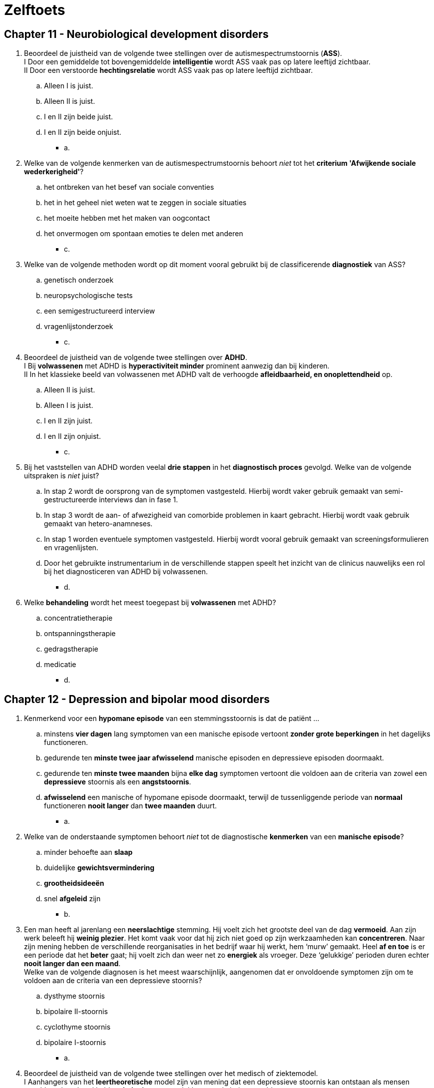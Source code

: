 = Zelftoets

== Chapter 11 -  Neurobiological development disorders

. Beoordeel de juistheid van de volgende twee stellingen over de autismespectrumstoornis (*ASS*).  +
I Door een gemiddelde tot bovengemiddelde *intelligentie* wordt ASS vaak pas op latere leeftijd zichtbaar. +
II Door een verstoorde *hechtingsrelatie* wordt ASS vaak pas op latere leeftijd zichtbaar.
.. Alleen I is juist.
.. Alleen II is juist.
.. I en II zijn beide juist.
.. I en II zijn beide onjuist.
** [hiddenAnswer]#a.#

. Welke van de volgende kenmerken van de autismespectrumstoornis behoort _niet_ tot het *criterium 'Afwijkende sociale wederkerigheid'*?
.. het ontbreken van het besef van sociale conventies
.. het in het geheel niet weten wat te zeggen in sociale situaties
.. het moeite hebben met het maken van oogcontact
.. het onvermogen om spontaan emoties te delen met anderen
** [hiddenAnswer]#c.#

. Welke van de volgende methoden wordt op dit moment vooral gebruikt bij de classificerende *diagnostiek* van ASS?
.. genetisch onderzoek
.. neuropsychologische tests
.. een semigestructureerd interview
.. vragenlijstonderzoek
** [hiddenAnswer]#c.#

. Beoordeel de juistheid van de volgende twee stellingen over *ADHD*. +
I Bij *volwassenen* met ADHD is *hyperactiviteit minder* prominent aanwezig dan bij kinderen. +
II In het klassieke beeld van volwassenen met ADHD valt de verhoogde *afleidbaarheid, en onoplettendheid* op.
.. Alleen II is juist.
.. Alleen I is juist.
.. I en II zijn juist.
.. I en II zijn onjuist.
** [hiddenAnswer]#c.#

. Bij het vaststellen van ADHD worden veelal *drie stappen* in het *diagnostisch proces* gevolgd. Welke van de volgende uitspraken is _niet_ juist?
.. In stap 2 wordt de oorsprong van de symptomen vastgesteld. Hierbij wordt vaker gebruik gemaakt van semi-gestructureerde interviews dan in fase 1.
.. In stap 3 wordt de aan- of afwezigheid van comorbide problemen in kaart gebracht. Hierbij wordt vaak gebruik gemaakt van hetero-anamneses.
.. In stap 1 worden eventuele symptomen vastgesteld. Hierbij wordt vooral gebruik gemaakt van screeningsformulieren en vragenlijsten.
.. Door het gebruikte instrumentarium in de verschillende stappen speelt het inzicht van de clinicus nauwelijks een rol bij het diagnosticeren van ADHD bij volwassenen.
** [hiddenAnswer]#d.#

. Welke *behandeling* wordt het meest toegepast bij *volwassenen* met ADHD?
.. concentratietherapie
.. ontspanningstherapie
.. gedragstherapie
.. medicatie
** [hiddenAnswer]#d.#

== Chapter 12 -  Depression and bipolar mood disorders

. Kenmerkend voor een *hypomane episode* van een stemmingsstoornis is dat de patiënt ...
.. minstens *vier dagen* lang symptomen van een manische episode vertoont *zonder grote beperkingen* in het dagelijks functioneren.
.. gedurende ten *minste twee jaar afwisselend* manische episoden en depressieve episoden doormaakt.
.. gedurende ten *minste twee maanden* bijna *elke dag* symptomen vertoont die voldoen aan de criteria van zowel een *depressieve* stoornis als een *angststoornis*.
.. *afwisselend* een manische of hypomane episode doormaakt, terwijl de tussenliggende periode van *normaal* functioneren *nooit langer* dan *twee maanden* duurt.
** [hiddenAnswer]#a.#

. Welke van de onderstaande symptomen behoort _niet_ tot de diagnostische *kenmerken* van een *manische episode*?
.. minder behoefte aan *slaap*
.. duidelijke *gewichtsvermindering*
.. *grootheidsideeën*
.. snel *afgeleid* zijn
** [hiddenAnswer]#b.#

. Een man heeft al jarenlang een *neerslachtige* stemming. Hij voelt zich het grootste deel van de dag *vermoeid*. Aan zijn werk beleeft hij *weinig plezier*. Het komt vaak voor dat hij zich niet goed op zijn werkzaamheden kan *concentreren*. Naar zijn mening hebben de verschillende reorganisaties in het bedrijf waar hij werkt, hem ‘murw’ gemaakt. Heel *af en toe* is er een periode dat het *beter* gaat; hij voelt zich dan weer net zo *energiek* als vroeger. Deze ‘gelukkige’ perioden duren echter *nooit langer dan een maand*. +
Welke van de volgende diagnosen is het meest waarschijnlijk, aangenomen dat er onvoldoende symptomen zijn om te voldoen aan de criteria van een depressieve stoornis?
.. dysthyme stoornis
.. bipolaire II-stoornis
.. cyclothyme stoornis
.. bipolaire I-stoornis
** [hiddenAnswer]#a.#

. Beoordeel de juistheid van de volgende twee stellingen over het medisch of ziektemodel. +
I Aanhangers van het *leertheoretische* model zijn van mening dat een depressieve stoornis kan ontstaan als mensen onvoldoende geleerd hebben *beloningen* te ontlokken aan de buitenwereld. +
II Volgens de *biologische* benadering is er bij een depressieve stoornis sprake van *genetische* factoren en van een ontregeling in de *hypothalamus-hypofyse-bijnier*.
.. Alleen I is juist.
.. Alleen II is juist.
.. I en II zijn onjuist.
.. I en II zijn juist.
** [hiddenAnswer]#d.#

. Een *depressieve* vrouw beschouwt *zichzelf* als een *verliezer*. Ze vindt ook dat de *wereld niet rechtvaardig* is, dat *anderen niet te vertrouwen* zijn en dat het leven te zware eisen stelt. De vrouw denkt dat ze de situatie waarin zij zich bevindt, niet kan verbeteren. Dit voor depressieven kenmerkende denken wordt in de theorie van *Beck aangeduid* als ...
.. de cognitieve triade.
.. aangeleerde hulpeloosheid.
.. instabiele attributies.
.. de depressieve positie.
** [hiddenAnswer]#.#

. Hulpverleners die zich baseren op de theorie van *Lewinsohn of het zelfcontrolemodel van Rehm*, zullen bij de behandeling van depressieve stoornissen ...
.. zoeken naar *schemata* die ten grondslag liggen aan het *negatieve zelfbeeld* van de patiënt.
.. de patiënt leren de *(zelf)bekrachtiging* te verhogen.
.. kiezen voor een combinatie van *psychofarmaca en cognitieve gedragstherapie*.
.. een steungevende *psychoanalytische* behandeling toepassen, gericht op specifieke probleemgebieden.
** [hiddenAnswer]#b.#

== Chapter 13 -  Anxiety disorders

. Mevrouw Venema heeft een probleem waar ze erg onder lijdt: haar vriend woont namelijk op de zevende etage van een appartementencomplex en ze durft hem daar niet te bezoeken. Met de lift naar *boven gaan* is voor haar niet zo’n probleem, maar zodra ze uitstapt en de stad beneden haar ziet liggen, slaat de paniek toe. Ze is bang dat ze *naar beneden zal springen* en de val niet zal overleven. Haar vriend heeft inmiddels geaccepteerd dat ze niet samen naar een bergachtig landschap op vakantie gaan en dat zijn vriendin de Eiffeltoren niet wil beklimmen. Hij vindt het echter ‘absurd’ dat hij altijd naar haar huis moet komen en dat ze elkaar nooit eens in zijn appartement kunnen ontmoeten. Onder welk subtype valt de *specifieke fobie* van mevrouw Venema?
.. overig
.. bloed-injectie-verwonding
.. situationeel
.. natuurverschijnselen
** [hiddenAnswer]#d.#

. Welke van de onderstaande symptomen behoort *niet* tot de criteria voor een *paniekstoornis* in de DSM5?
.. misselijkheid (=nausea) of buikklachten
.. een gevoel van onwerkelijkheid (derealisatie)
.. angst om de zelfbeheersing te verliezen
.. een buitensporige bezorgdheid over uiteenlopende zaken in het dagelijks leven
** [hiddenAnswer]#d.#

. Beoordeel de juistheid van de volgende twee stellingen over de *specifieke fobie*. +
I De *lijdensdruk* van mensen met een specifieke fobie is dikwijls *geringer* dan de lijdensdruk van mensen met een andere psychische stoornis. +
II In tegenstelling tot de paniekstoornis *verdwijnen* specifieke fobieën van volwassenen meestal na enige tijd.
.. Alleen II is juist.
.. Alleen I is juist.
.. I en II zijn juist.
.. I en II zijn onjuist.
** [hiddenAnswer]#b.#

. Welke angststoornis komt het meeste voor?
.. gegeneraliseerde-angststoornis
.. specifieke fobie
.. paniekstoornis
.. sociale fobie
** [hiddenAnswer]#d.#

. Welke hersengebieden worden ook wel als het *angstnetwerk* aangeduid?
.. de prefrontale cortex, de hypofyse en de temporal lobe
.. de hypothalamus, de anterior cingulate cortex en de hypofyse
.. de insula, de amygdala en de anterior cingulate cortex
.. de amygdala, de hypothalamus en de insula
** [hiddenAnswer]#c.#

. Beoordeel de juistheid van de volgende twee stellingen over *individuele casus-conceptualisatie*. +
I bij *sequentiële associaties* in de cognities van de patiënt worden interventies gebruikt die gericht zijn op het *verifiëren* van angstige verwachtingen. +
II bij *referentiële associaties* in de cognities van de patiënt is een *exposurebehandeling* geïndiceerd.
.. I en II zijn juist.
.. Alleen II is juist.
.. Alleen I is juist.
.. I en II zijn onjuist.
** [hiddenAnswer]#d.#

. Welke van de onderstaande beweringen over *stagering en profilering* is juist?
.. In de klinische praktijk wordt de weging van verzamelde klinische *gegevens optimaal gebruikt* voor stagering en profilering.
.. Profilering verwijst naar het *indelen* van de ernst van de angststoornissen in verschillende *fasen*.
.. Het proces van stagering en profilering is *nieuw* in de klinische praktijk.
.. Profilering wordt gebruikt om, binnen de door stagering onderscheiden fasen, aan te duiden of specifieke *kenmerken* van patiënten samenhangen met verschillende *prognoses* en/of behandelmethoden.
** [hiddenAnswer]#d.#

== Chapter 14 -  Substance abuse

. Welke van de volgende middelen heeft een *remmende werking* op het centrale zenuwstelsel en een bewustzijnsverlagend effect?
.. nicotine
.. wekamine
.. heroïne
.. LSD (lyserginezuurdiëthylamide)
** [hiddenAnswer]#c. (wekamine: zoals amphetamine, coffeein)#

. Met *negatieve tolerantie* bij middelengebruik wordt bedoeld dat
.. bij herhaald gebruik van een middel een hogere dosis van dat middel nodig is om het gewenste effect te bereiken.
.. bij herhaald gebruik van een middel een lagere dosis van dat middel nodig is om het gewenste effect te bereiken.
.. stoppen met het gebruik van een bepaald middel onthoudingsverschijnselen veroorzaakt.
.. stoppen met het gebruik van een bepaald middel niet tot onthoudingsverschijnselen leidt.
** [hiddenAnswer]#b.#

. Welke van de volgende verschijnselen zijn kenmerkende *symptomen* voor intoxicatie door *amfetamine*?
.. veranderde waarneming en oordeelvermogen, toename van eetlust, rode ogen en een droge mond
.. veel energie, opgewektheid, helder kunnen denken en veel lichamelijke en geestelijke prestaties
.. vertraagde ademhaling en hartslag,verminderde pijn, verlaagde temperatuur en een remmende werking op het centrale zenuwstelsel
.. stoornis in het denkvermogen, hallucinaties bij hoge doseringen, vermindering van seksuele interesse een daling van de lichaamstemperatuur
** [hiddenAnswer]#b.#

. Wat is volgens een cognitieve herformulering van de *spanningsreductiehypothese* (o.a. Marlatt, 1987) de beste voorspeller van het *drinkgedrag* dat mensen vertonen?
.. de stemming van mensen, voorafgaand aan het drinken
.. de persoonlijke normen en waarden over gebruik en misbruik van alcohol
.. de verwachtingen van mensen over de effecten van het drinken
.. het al dan niet optreden van spanningsvolle gebeurtenissen, voorafgaand aan het drinken
** [hiddenAnswer]#c.#

. Een van de klassieke-conditioneringsmodellen voor het ontstaan van middelgebonden stoornissen is het *compensatoire model* (Siegel, 1983, 1984). Wanneer is – geredeneerd vanuit dit compensatoire model – het risico dat *heroïnejunks* aan een *overdosis* overlijden, het grootst?
.. in een koude, onaangename omgeving, waarin het gevaar bestaat dat zij worden betrapt
.. in situaties waarin zij zichzelf nooit eerder heroïne hebben toegediend
.. als de heroïne door een ander wordt ingespoten
.. als de heroïne wordt toegediend met een reeds eerder gebruikte spuit
** [hiddenAnswer]#b.#

. Welke van de volgende beweringen over de behandeling van mensen met een stoornis in het *middelengebruik* is *niet juist*?
.. Bij ernstige onttrekkingsverschijnselen wordt een intramurale opname voorafgaand door detoxificatie aangeraden.
.. Bewezen effectieve vormen van psychologische behandeling voor middelgebonden stoornissen zijn motiverende gespreksvoering en cognitieve gedragstherapie.
.. De meeste behandelingen zijn weinig succesvol: bij het merendeel van de behandelden is er sprake van een terugval binnen het jaar.
.. Uit onderzoek blijkt dat online hulpverleningsprogramma's effectieve interventiews zijn voor de reductie van de alcoholconsumptie.
** [hiddenAnswer]#c.#

== Chapter 15 -  Somatosymptomic disorders

. Welke van de volgende beweringen over de *conversiestoornis* is *niet* juist?
.. Veel patiënten met een conversiestoornis veroorzaken met opzet hun *lichamelijke* symptomen.
.. Het is bekend dat *vroegtijdige* onderkenning en behandeling van de conversiestoornis tot betere behandelresultaten leidt.
.. Er wordt verondersteld dat conflicten of andere *stress* veroorzakende factoren samenhangen met het begin en het verergeren van de symptomen.
.. Uit klinisch onderzoek moet blijken dat het symptoom *incompatibel* is met een bekende *neurologische* of andere somatische aandoening.
** [hiddenAnswer]#a.#

. Renée, 17 jaar, heeft de laatste tijd vaak *pijn* aan haar *neus* en is daarvoor naar de *huisarts* geweest. Ze meende een knobbel te voelen en dacht dat er *misschien poliepen* of andere ‘enge gezwellen’ in haar neus zaten. De huisarts zei dat er niets met haar reukorgaan aan de hand was en Renée voelde zich gerustgesteld. Toch blijft Renée zich zorgen maken: ze denkt toch echt een knobbel te voelen en vindt dat haar neus *gigantisch scheef* staat. Ze is *erg bang* dat de knobbel kwaadaardig is en dat haar neus steeds schever zal gaan staan. Haar neus staat inderdaad niet helemaal recht, maar anderen zien het alleen als Renée hen er op wijst. Als Renée alleen is, wrijft ze vaak lange tijd (soms wel een *uur lang*) ruw over haar neus. Ze hoopt dat door dat ‘masseren’ de knobbel kleiner wordt en haar neus daardoor wat rechter komt te staan. Welke van de volgende diagnosen is (op basis van de gegeven informatie) het meest waarschijnlijk bij Renée?
.. nagebootste stoornis
.. somatisatiestoornis
.. somatisch-symptoomstoornis
.. ziekteangststoornis
** [hiddenAnswer]#d.#

. Mensen met een *ziekteangststoornis verschillen* van mensen met een *somatisch-symptoomstoornis* in die zin dat ze
.. paniekaanvallen hebben die worden opgeroepen door hun bezorgdheid over de ziekte.
.. niet bang zijn dat ze zullen overlijden aan de ziekte die ze mogelijk onder de leden hebben.
.. gepreoccupeerd zijn met een ernstige niet gediagnosticeerde somatische aandoening.
.. alleen toepasbaar is bij persoonlijke eigenschappen en psychische stoornissen die zeldzaam zijn in een bepaalde populatie.
** [hiddenAnswer]#c.#

. Twee jaar geleden heeft mevrouw Meijer een van haar drie kinderen bij een *verkeersongeval* verloren. Sindsdien heeft ze veel ruzie met haar man. Ze verwijt hem dat hij haar niet steunt en dat hij ‘vlucht voor zijn verdriet door zich volledig op zijn werk te storten’. Mevrouw Meijer is een jaar geleden naar de huisarts gegaan vanwege vage pijnklachten in haar rug die naar haar zeggen uitstraalden naar haar linkerbeen. De huisarts heeft haar toen naar een fysiotherapeut verwezen, die de klachten met succes behandelde. +
Drie maanden geleden heeft mevrouw Meijer zich weer bij de huisarts gemeld, nu met acute *verlammingsverschijnselen* in haar linkerbeen. Uitgebreid neurologisch onderzoek heeft uitgewezen dat zij een kleine vergroeiing heeft bij haar onderste ruggenwervels, maar volgens de neuroloog kan dat onmogelijk de oorzaak zijn van het verlamde been. Sinds enkele weken vertoont ook de linkerarm van mevrouw Meijer lichte verlammingsverschijnselen; de arm voelt ‘dood’ aan en ze kan hem soms niet bewegen. Mevrouw Meijer liep de laatste maanden met krukken, maar dat is nu niet meer mogelijk; ze verplaatst zich tegenwoordig per rolstoel. Afgezien van de verlammingsverschijnselen aan haar linkerbeen en -arm heeft mevrouw Meijer geen lichamelijke klachten. Welke van de volgende diagnosen is op grond van deze informatie het meest waarschijnlijk?
.. conversiestoornis
.. psychische factoren die somatische aandoeningen beïnvloeden
.. stoornis in de lichaamsbeweging
.. ziekteangststoornis
** [hiddenAnswer]#a.#

. In het model van Looper en Kirmayer (2002) wordt een overzicht gegeven van factoren die een rol spelen bij het ontstaan en voortduren van de *somatisch-symptoomstoornis* en verwante stoornissen. Welke van onderstaande *factoren* hoort daar *niet* bij?
.. vermijden
.. geruststelling zoeken
.. negatieve bekrachtiging
.. catastroferen
** [hiddenAnswer]#c.#

. Welke van onderstaande uitspraken over de *behandeling* van de *somatisch-symptoomstoornis* en verwante stoornissen is juist?
.. Tricyclische antidepressiva in combinatie met cognitieve gedragstherapie heeft een gunstig effect.
.. Een poliklinische behandeling met hypnose of met suggestieve therapie kan effectief zijn.
.. Cognitieve gedragstherapie blijken effectiever dan geen behandeling of een pseudo behandeling
.. De derde generatie cognitieve gedragstherapeutische technieken, waaronder mindfulness based therapie, lijken niet zo effectief te zijn.
** [hiddenAnswer]#c.#

== Chapter 16 -  Sleeping disorders

. De regeling van het dagelijks slapen en waken wordt gestuurd door twee *neurologische processen*: het homeostatisch en het circadiane proces. Welke van de volgende stellingen over deze twee processen is juist?
.. Onder normale omstandigheden zijn de homeostatische en circadiane processen niet gesynchroniseerd.
.. In de loop van de dag stijgt de homeostatische slaapfactor geleidelijk, terwijl het circadiane slaperigheidsritme daalt.
.. Het homeostatisch proces heeft betrekking op fysiologische processen in de organen, en het circadiane proces heeft betrekking op de afvalstoffen.
.. In de loop van de slaap neemt de homeostatische slaapdruk geleidelijk toe, terwijl het circadiane ritme afneemt.
** [hiddenAnswer]#b.#

. In *stadium 4* van de slaap is er sprake van
.. een lange duur van de REM-slaapperioden.
.. trage, grote EEG-golven.
.. een korte duur van de REM-slaapperioden.
.. snelle, kleine EEG-golven.
** [hiddenAnswer]#b.#

. Welke van volgende slaapstoornissen heeft de hoogste *comorbiditeit*?
.. slaapapneu
.. insomnia
.. narcolepsie
.. hypersomnolentie
** [hiddenAnswer]#b.#

. Wat is een kenmerk van *hypersomnolentie*?
.. excessieve slapeloosheid
.. excessieve slaperigheid
.. een onbedwingbare slaapdruk
.. nachtelijke ademhalingsstoornissen
** [hiddenAnswer]#b.#

. Onder *65-plussers* wordt *insomnia* aanmerkelijk vaker gerapporteerd dan onder de gehele bevolking. Wat is de waarschijnlijke reden?
.. medische en psychosociale risicofactoren
.. genetische factoren
.. een verschuiving richting ochtendmens
.. een afname van lichte slaap
** [hiddenAnswer]#a.#

. Welke slaapstoornis kan leiden tot *slaapwandelen*?
.. non-remslaap-arousalstoornissen
.. slaapapneu
.. narcolepsie
.. circadianeritme-slaap-waakstoornissen
** [hiddenAnswer]#a.#

== Chapter 17 -  Eating disorders

. Welke van de volgende manieren om gewicht te verliezen of gewichtstoename te voorkomen is een vorm van *purgeergedrag* bij patiënten met een eetstoornis?
.. het gebruik van benzodiazepinen
.. het gebruik van diuretica
.. vasten
.. sporten
** [hiddenAnswer]#b.#

. Welke van de volgende beweringen over *anorexia-nervosa* patiënten is juist?
.. Anorexia-nervosapatiënten proberen uitsluitend af te vallen door extreem te lijnen en veel te sporten, niet door zelfopgewekt braken.
.. Sommige anorexia-nervosapatiënten worden net als boulimia-nervosapatiënten gekweld door eetbuien.
.. De angst van anorexia-nervosapatiënten om dikker te worden neemt af bij voortschrijdend gewichtsverlies.
.. Anorexia nervosa begint in de regel met een gebrek aan eetlust, waardoor patiënten niet veel kunnen eten, ook al zouden ze dat willen.
** [hiddenAnswer]#b.#

. Welke van de volgende beweringen behoort *niet* tot de diagnostische criteria voor *bulemia-nervosa*?
.. De *zelfwaardering* is in te sterke mate afhankelijk van de *lichaamsvorm*.
.. inadequaat *compensatiegedrag*
.. De *menstruatie* is gedurende ten minste drie opeenvolgende menstruele cycli verstoord.
.. een gevoel van *controleverlies* tijdens *eetbuien*
** [hiddenAnswer]#c.#

. Welke van de volgende beweringen over de *eetbuistoornis* is juist?
.. Om te kunnen spreken van een eetbuistoornis dient de patiënt minimaal twee eetbuien per week te hebben.
.. De eetbuistoornis komt minder vaak voor dan anorexia en boulimia nervosa.
.. De eetbuistoornis komt vaker voor bij mensen die voor gewichtsverlies in behandeling gaan dan bij mensen die hiervoor niet in behandeling gaan.
.. Patiënten met een eetbuistoornis zijn succesvol in het nemen van gewichtscontrolerende maatregelen na een eetbui.
** [hiddenAnswer]#c.#

. Guido Janssens lijdt niet aan een eetstoornis, maar is zijn hele leven al aan de forse kant. Hij was vroeger al een *dik* jongetje en kampt ook nu nog – hij is inmiddels veertig jaar – met overgewicht. Zijn weinig succesvolle lijnpogingen heeft hij jaren geleden gestaakt. Volgens de *set-pointtheorie* bevindt het gewicht van meneer Janssens zich
.. Op basis van deze informatie kunnen vanuit de set-pointtheorie *geen uitspraken* worden gedaan over het set-pointgewicht van meneer Janssens.
.. *onder* set-pointniveau.
.. *op* set-pointniveau.
.. *boven* set-pointniveau.
** [hiddenAnswer]#c.#

. Beoordeel de juistheid van de volgende twee stellingen over de epidemiologie van *anorexia en boulimia nervosa*. +
I Anorexia en boulimia nervosa komen in *alle lagen* van de bevolking in ongeveer *dezelfde mate* voor. +
II Anorexia nervosa komt veel *vaker* voor bij *vrouwen* dan bij mannen, boulimia nervosa is ongeveer gelijk over de seksen verdeeld.
.. Alleen II is juist.
.. I en II zijn onjuist.
.. I en II zijn juist.
.. Alleen I is juist.
** [hiddenAnswer]#d.#

. Volgens het *serotoninemodel* leidt het eten van verhoudingsgewijs *veel koolhydraten* tot
.. een *toename* van de aanmaak van serotonine en een *verbetering* van de stemming.
.. een *afname* van de aanmaak van serotonine en een *verbetering* van de stemming.
.. een *afname* van de aanmaak van serotonine en een *verslechtering* van de stemming.
.. een *toename* van de aanmaak van serotonine en een *verslechtering* van de stemming.
** [hiddenAnswer]#a.#

. Welke *behandeling* kregen patiënten met *anorexia* nervosa vroeger?
.. een intramurale behandeling, gericht op gewichtstoename en gebaseerd op operante leerprincipes
.. een poliklinische behandeling met cognitieve gedragstherapie, gericht op het gestoorde eetgedrag en een toename van de zelfwaardering
.. een intramurale behandeling, gericht op het gestoorde eetgedrag, irrationele cognities en het bespreken van emoties
.. een poliklinische behandeling, gericht op gewichtstoename en gebaseerd op operante leerprincipes
** [hiddenAnswer]#a.#

== Chapter 18 -  Disruptibe imppulsive behavioral disorders

. Waarmee wordt het optreden van agressieve uitbarstingen bij patiënten met een *periodieke explosieve* stoornis in verband gebracht?
.. met acetylcholine
.. met een afwijking in de amygdala
.. met adrenaline
.. met een afwijking in het lymbisch systeem
** [hiddenAnswer]#d.#

. Wat is voor *kleptomanen* (uitgaande van de DSM-5-definitie van kleptomanie) het *motief* om te stelen?
.. de *daad* van het stelen *zelf*
.. wraak voor het (vermeende) *onrecht* dat hun door anderen is aangedaan
.. het verkrijgen van gewenste *artikelen*
.. *financieel* voordeel
** [hiddenAnswer]#a.#

. Welke van de volgende beweringen over *pyromanie* is juist?
.. De meeste pyromanen voldoen aan de DSM-criteria voor de *antisociale persoonlijkheidsstoornis*.
.. De meeste pyromanen stichten brand *om de brand* en niet met het oogmerk geldelijke of andere materiële winsten te boeken.
.. Een groot deel van de pyromanen heeft een *intelligentie* op het niveau van *zwakbegaafdheid*.
.. De meeste pyromanen zijn *jonger* dan 40 jaar.
** [hiddenAnswer]#b.#

. Wat is de *overeenkomst* tussen een *oppositioneel*-opstandige stoornis en een *normoverschrijdend*-gedragsstoornis?
.. Mensen met deze stoornissen zijn vaak geneigd om hun eigen gedrag te beschouwen als *redelijke en terechte reacties* op het gedrag van anderen.
.. Mensen met deze stoornissen verliezen vaak hun kalmte, zijn lichtgeraakt, vaak *boos en ontevreden*.
.. Mensen met deze stoornissen maken vaak *ruzie met gezagsfiguren*, en verzetten zich tegen verzoeken van gezagsfiguren.
.. Mensen met deze stoornissen geven vaak *anderen de schuld* van de eigen fouten of negatieve consequenties van hun eigen gedrag.
** [hiddenAnswer]#a.#

. Wat zijn de symptomen van een *periodieke explosieve* stoornis?
.. buitensporige *verbale* agressieve uitbarstingen en vaak voorkomende *mishandeling*
.. buitensporige *verbale en fysieke* agressieve uitbarstingen
.. buitensporige *fysieke* agressieve uitbarstingen en *ruziezoekend* gedrag
.. *verbaal* actief verzet regen regels en regelmatige terugkerende *vandalisme*
** [hiddenAnswer]#b.#

. Bij welke van de volgende stoornissen is er *geen* sprake van een *lijdensdruk* of schaamte van degene die deze stoornis heeft?
.. oppositioneel-opstandige stoornis
.. kleptomanie
.. normoverschrijdend-gedragsstoornis
.. periodieke explosieve stoornis
** [hiddenAnswer]#c.#

== Chapter 19 -  Genderdysforie, paraphile and sexual disorders

. Welke van de volgende verschijnselen behoort *niet* tot de diagnostische criteria voor een *genderdysforie* bij meisjes in de kinderleeftijd?
.. beweren in de toekomst niet te willen *menstrueren*
.. uitsluitend stereotiepe *mannenkleding* willen dragen
.. beweren een *penis* te hebben
.. een *hormonale afwijking* (bijv. androgeen-ongevoeligheid)
** [hiddenAnswer]#d.#

. Een verschil tussen *transseksuelen* en personen met *transvestiestoornis* is dat deze laatsten
.. meestal niet het gevoel hebben *anatomisch* tot het verkeerde geslacht te behoren
.. zich niet schamen voor de drang, *kleding* van de andere sekse te willen dragen
.. *geen seksuele* opwinding beleven bij het omkleden
.. meestal al vanaf hun vroege *jeugd* de behoefte hebben om *kleding* van de andere sekse te dragen
** [hiddenAnswer]#a.#

. Peter is 17 jaar. Sinds twee maanden heeft hij vrijwel dagelijks intense fantasieën over het tonen van zijn *blote lichaam* aan *nietsvermoedende* mannen en vrouwen. Hij stelt zich voor dat hij zich helemaal uitkleedt voor het raam van zijn slaapkamer en dat toevallige voorbijgangers hem dan zullen zien. Zelf raakt hij *seksueel opgewonden* van deze fantasie en hij hoopt dat dat voor zijn publiek ook geldt. Twee keer heeft hij zijn fantasieën uitgevoerd, maar hij weet niet of hij dat wel nog een keer wil doen, omdat hij zich er eigenlijk erg voor *schaamt*. +
Welke van deze beweringen is juist?
.. Er is bij Peter geen sprake van een parafiele stoornis in termen van DSM-5, omdat de fantasieën en handelingen *niet* zijn gericht op het *lijden* of vernederen van een slachtoffer.
.. Er is bij Peter geen sprake van een parafiele stoornis in termen van DSM-5, omdat de fantasieën en handelingen bij Peter *pas enkele maanden* aanwezig zijn.
.. Er is bij Peter geen sprake van een parafiele stoornis in termen van DSM-5, omdat Peter er zelf *last* van ondervindt: hij gaat gebukt onder *schaamtegevoelens*.
.. Er is bij Peter geen sprake van een parafiele stoornis in termen van DSM-5, omdat er geen sprake is van steeds terugkerende intense seksueel opwindende fantasieën en handelingen, gericht op *niet-instemmende* personen.
** [hiddenAnswer]#b.#

. *Money* (1977, 1986; Lehne & Money, 2003) bespreekt *parafilieën* binnen een algemeen model over paarvorming. Volgens Money is parafiel gedrag het gevolg van
.. *mislukte* seksuele relaties in de volwassenheid.
.. *genetische* of hormonale afwijkingen.
.. seksuele ervaringen in de jeugd die de *love-map* hebben beschadigd.
.. positieve *bekrachtiging* van al vroeg in de jeugd ontstane parafiele fantasieën
** [hiddenAnswer]#c.#

. Beoordeel de juistheid van de volgende drie stellingen over *orgasmestoornissen* (volgens de diagnostische criteria van DSM-5). +
I Bij mensen met een orgasmestoornis verloopt de seksuele-opwindingsfase *normaal*. +
II Bij de '*vertraagde ejaculatiestoornis bij de man*' beperkt het probleem zich doorgaans tot het onvermogen, *in de vagina een orgasme* te bereiken. +
III Kenmerkend voor *vrouwen met een orgasmestoornis* is dat de *spieren* van het buitenste derde deel van de vaginawand *verkrampen*, waardoor de coïtus belemmerd wordt.
.. I, II en III zijn onjuist.
.. II en III zijn juist.
.. Alleen I is juist.
.. I en II zijn juist.
** [hiddenAnswer]#d.#

. Als mevrouw De Bont met haar man vrijt, blijkt er geen *lubricatiezwelling* op te treden tijdens de seksuele activiteit. Mevrouw De Bont lijdt *niet* aan een *somatische* aandoening of een *psychiatrische* stoornis die haar klachten kunnen verklaren. In het gesprek met het echtpaar De Bont komt de therapeut tot de conclusie dat er wel sprake is van adequate stimulatie. De klacht is ongeveer een jaar geleden ontstaan. Voor die tijd waren mevrouw De Bont en haar partner zeer tevreden over hun seksuele relatie, maar de klachten hebben het vrijen voor beiden een stuk minder aangenaam gemaakt. Mevrouw De Bont heeft bijvoorbeeld vaak *pijn na de coïtus*. Welke van de volgende diagnosen is op grond van deze informatie het meest waarschijnlijk voor mevrouw De Bont?
.. seksuele-interesse-/opwindingsstoornis
.. genitopelviene-pijn-/penetratiestoornis
.. orgasmestoornis
.. seksuele-relatieprobleem
** [hiddenAnswer]#a.#

== Chapter 20 -  Schizophrenia spectrum

. Wat is de belangrijkste voorspeller van de lijdensdruk bij *auditief verbale hallucinaties*?
.. de intensiteit van de stemmen
.. de interpretaties van wat de stemmen zeggen
.. de inhoud van de stemmen
.. de frequentie van de stemmen
** [hiddenAnswer]#b.#

. Beoordeel de juistheid van de volgende twee stellingen over verschillende stadia uit het *stadiëringsmodel*. +
I Voor het stadium ‘Psychoseachtige ervaringen’ zijn monitoring/vinger aan de pols houden en educatie de aanbevolen vormen van interventie. +
II Het stadium ‘ultrahoog risico’ wordt gekenmerkt door een eerste episode van psychotische symptomen al dan niet vergezeld van ernstige stemmingssymptomen.
.. Alleen II is juist.
.. I en II zijn beide onjuist.
.. Alleen I is juist.
.. I en II zijn beide juist.
** [hiddenAnswer]#b.#

. *Ultrahoge risicogroepen* ontwikkelen in ongeveer een derde van de gevallen een psychotische stoornis binnen drie jaar. Welke van de onderstaande subgroepen behoort *niet* tot de subgroepen die een zeer hoog risico lopen?
.. de groep met kortdurende psychoses van minder dan een week die vanzelf in remissie is gekomen
.. de groep met familiale belasting
.. de groep met subklinische psychotische symptomen
.. de groep met een lage sociaaleconomische status
** [hiddenAnswer]#d.#

. Beoordeel de juistheid van de volgende drie stellingen over het *neuropsychische model van psychoses*. +
I *Dopaminesensitisatie* is een voorbeeld van een *top-downproces*. +
II Wanneer het dopaminerge systeem *overmatig geprikkeld* wordt, geeft dat veel momenten van *verlaagde betekenisgeving*. +
III de *covariatietendens* leidt ertoe dat mensen alleen nog uit zijn op het eigen gelijk en *tegenstrijdige bewijzen* naast zich neerleggen.
.. I en II zijn juist.
.. II en III zijn juist.
.. I, II en III zijn onjuist.
.. Alleen I is juist.
** [hiddenAnswer]#c.#

. Welke van de volgende uitspraken over diagnostiek en behandeling van *psychotische* stoornissen is *onjuist*?
.. Antipsychotica worden meestal voorgeschreven om wanen en hallucinaties terug te dringen.
.. Dopamine is een biomarker van psychotische stoornissen en kan bij de individuele diagnostiek worden gebruikt.
.. Bij alle vormen van psychoses is een cognitief gedragstherapeutische behandeling zinvol.
.. Een cognitieve gedragstherapeutische behandeling bij psychoses is meestal gericht op het verminderen van de lijdensdruk.
** [hiddenAnswer]#b.#

. Het belangrijkste effect van *medicamenteuze* behandeling van *schizofreniespectrum-* en andere psychotische stoornissen is dat
.. de positieve symptomen worden teruggedrongen.
.. de inactiviteit en apathie afneemt.
.. de bewegingsstoornissen worden teruggedrongen.
.. de gedragstekorten op het sociale vlak afnemen.
** [hiddenAnswer]#a.#

== Chapter 21 -  Trauma and stress-related disorders

. Welke van de onderstaande gebeurtenissen behoort *niet* tot de *traumatische gebeurtenissen* zoals gedefinieerd in de DSM-5?
.. er getuige van zijn hoe anderen worden bedreigd door een gewapende overvaller in een postkantoor
.. na een goed huwelijk van twintig jaar plotseling te horen krijgen dat je partner van je wil scheiden
.. halsoverkop moeten evacueren naar veiliger gebied omdat er een zware orkaan op komst is
.. jarenlang seksueel misbruikt zijn door een familielid
** [hiddenAnswer]#b.#

. De *posttraumatische-stressstoornis* gaat gepaard met verschijnselen van verhoogde arousal of prikkelbaarheid. Welke van de volgende *symptomen* is daar *geen* uiting van?
.. concentratieproblemen
.. woedeuitbarstingen
.. beperkt uiten van affect
.. slaapproblemen
** [hiddenAnswer]#c.#

. Beoordeel de juistheid van de volgende twee stellingen over herbeleving bij de *posttraumatische-stressstoornis*. +
I Herbeleving kan zowel worden uitgelokt door *externe* prikkels als door *interne prikkels*. +
II Herbeleving uit zich vaak in algehele *amnesie*.
.. Alleen I is juist.
.. I en II zijn juist.
.. I en II zijn beide onjuist.
.. Alleen II is juist.
** [hiddenAnswer]#a.#

. Een *verschil* tussen de *acute*-stressstoornis en de *posttraumatische*-stressstoornis (PTSS) is dat
.. de symptomen van een acute-stressstoornis hooguit twee *dagen* aanhouden, terwijl PTSS *jarenlang* kan duren.
.. de acute-stressstoornis altijd gepaard gaat met *herbeleving*, terwijl dat bij PTSS *niet* het geval hoeft te zijn.
.. de acute-stressstoornis tussen de drie *dagen en een maand* en een PTSS *langer dan een maand* duurt.
.. de symptomen van een acute-stressstoornis hooguit een *half jaar na* de traumatische gebeurtenis beginnen, terwijl PTSS zich ook *veel later* kan openbaren.
** [hiddenAnswer]#c.#

. Volgens het cognitieve model van Ehlers en Clark (2000) ontstaat *chronische PTSS* door het zodanig cognitief verwerken van een traumatische gebeurtenis dat er een gevoel van dreiging blijft bestaan. Drie factoren spelen volgens dit model een sleutelrol in het ontstaan en in stand blijven van dat gevoel van dreiging. Welke van de volgende *factoren* behoort daar *niet* toe?
.. verstoring van het autobiografische geheugen
.. negatieve beoordelingen van een traumatische gebeurtenis en/of de gevolgen ervan
.. het ontbreken van datagestuurde en conceptuele verwerking
.. disfunctionele cognitieve en gedragsmatige reacties
** [hiddenAnswer]#c.#

. Op grond van recent onderzoek naar de effecten van eenmalige *debriefing* van *getraumatiseerden* vlak na een schokkende gebeurtenis wordt geconcludeerd dat deze methode
.. leidt tot *verbetering* van de natuurlijke verwerking met behulp van sociale steun van gezin, verdere familie en vrienden.
.. het natuurlijk herstel na een traumatische gebeurtenis *niet verbetert*, en zelfs kan leiden tot *meer* PTSS-klachten.
.. leidt tot een *snellere habituatie* aan interne en externe traumagerelateerde prikkels.
.. door de meeste slachtoffers niet wordt gewaardeerd; zij hebben *geen behoefte* aan emotionele eerste hulp.
** [hiddenAnswer]#b.#

== Chapter 22 -  Dissociative disorders

. In tegenstelling tot Janet beschouwt *Hilgard dissociatie* als
.. een proces waarbij traumatische ervaringen als *afgesplitste bewustzijnskernen* blijven voortbestaan.
.. een fenomeen dat met behulp van *hypnose* kan worden behandeld.
.. een *gebrekkige integratie* van diverse psychische functies.
.. een verschijnsel dat ook een onderdeel vormt van meer *alledaagse ervaringen*.
** [hiddenAnswer]#d.#

. Beoordeel de juistheid van de volgende twee stellingen over de *depersonalisatiestoornis*. +
I Het verschijnsel depersonalisatie doet zich vrijwel uitsluitend voor bij mensen die in hun *jeugd* ernstig zijn mishandeld of seksueel misbruikt. +
II Kenmerkend voor de depersonalisatiestoornis is het optreden van *wanen* (bijvoorbeeld de overtuiging hebben een robot te zijn).
.. Alleen I is juist.
.. I en II zijn beide juist.
.. Alleen II is juist.
.. I en II zijn beide onjuist.
** [hiddenAnswer]#d.#

. Voor de stoornis *dissociatieve amnesie* geldt dat
.. er doorgaans sprake is van een *verlies* van *impliciete* kennis van vaardigheden en automatismen.
.. de vergeten informatie meestal verband houdt met *traumatische* gebeurtenissen.
.. het vermogen om *nieuwe kennis* op te doen doorgaans is aangetast.
.. de amnesie meestal gepaard gaat met *zwerfgedrag*.
** [hiddenAnswer]#b.#

. Welke van de volgende verschijnselen is *geen* kenmerk van de *dissociatieve fugue*?
.. gedrag vertonen dat door buitenstaanders *opvallend* wordt genoemd
.. een geheel of gedeeltelijk *nieuwe identiteit* aannemen
.. een omvangrijke *amnesie*
.. een veranderde *bewustzijnstoestand*.
** [hiddenAnswer]#a.#

. Veel patiënten met de diagnose *dissociatieve-identiteitsstoornis* (DIS) melden *traumatische* gebeurtenissen in hun verleden. Opvallend is dat zij in hun *latere leven vaak* opnieuw melding maken van traumatiserende ervaringen. Welke verklaring wordt hiervoor geopperd (Ensink, 1992)?
.. De meeste patiënten met DIS zijn afkomstig uit de *lagere sociale milieus*, waar het risico op stressvolle gebeurtenissen (zoals werkloosheid en financiële problemen) groter is.
.. Patiënten met DIS *simuleren* vaak: zij verzinnen steeds nieuwe ingrijpende gebeurtenissen om medeleven van anderen op te wekken.
.. De door DIS-patiënten gerapporteerde traumatische gebeurtenissen maken deel uit van een *hardnekkig waansysteem* en doen zich niet in werkelijkheid voor.
.. Er is bij DIS-patiënten sprake van *aangeleerde hulpeloosheid*: ze hebben onvoldoende verweer bij belastende gebeurtenissen en komen daardoor opnieuw in de slachtofferpositie terecht.
** [hiddenAnswer]#d.#

. Auteurs die van mening zijn dat de dissociatieve-identiteitsstoornis (DIS) een *iatrogeen verschijnsel* is (bijvoorbeeld Merskey, 1992) stellen dat
.. de alters door de persoon zelf worden gecreëerd ter vervanging van ontbrekende beschermende *sleutelfiguren*, zoals ouders.
.. hulpverleners de symptomen van DIS uitlokken door *suggestieve vragen* te stellen.
.. spontane *hypnotische trances* tijdens traumatisering de basis vormen van de dissociaties die bij mensen met DIS optreden.
.. de symptomen van DIS sterk *verergeren* doordat hulpverleners *medicatie* (met name benzodiazepinen) toedienen.
** [hiddenAnswer]#b.#

. De meeste hulpverleners die met *DIS*-patiënten werken, passen een *behandeling* toe die bestaat uit een combinatie van
.. psychotherapie en hypnose.
.. relaxatieoefeningen en 'grounding'.
.. hypnose en farmacotherapie met serotonine.
.. gedragstherapie en farmacotherapie met neuroleptica.
** [hiddenAnswer]#a.#

== Chapter 23 -  Neurocognitive disorders

. Beoordeel de juistheid van de volgende drie stellingen over *biologische* aspecten van neurocognitieve stoornissen door de ziekte van *Alzheimer*. +
I Mensen die lijden aan de ziekte van Alzheimer, vertonen kenmerkende afwijkingen in de hersenen, met name in de *hippocampus* en de *temporaalschors*. +
II Bij mensen met de ziekte van Alzheimer is sprake van een *tekort* aan de neurotransmitter *acetylcholine*. +
III *Plaques en tangles* worden bij mensen met de ziekte van Alzheimer slechts in zeer *beperkte mate* gevonden.
.. I en II zijn beide juist.
.. I, II en III zijn juist.
.. Alleen I is juist.
.. II en III zijn juist.
** [hiddenAnswer]#a.#

. Rens de Vries is zestig jaar en gebruikt sinds twintig jaar vrijwel dagelijks grote hoeveelheden *alcohol*, met name sterke drank. Daarnaast heeft Rens de Vries een normaal voedingspatroon. Zijn hoge alcoholconsumptie heeft ertoe geleid dat zijn vrouw bij hem is weggegaan en dat zijn baas hem heeft ontslagen. Sinds een jaar heeft Rens *geheugenproblemen*. Als je hem iets vertelt, kan hij dat wel direct navertellen, maar vijf minuten later weet hij niet meer wat je hebt gezegd. *Verder* zijn er *geen cognitieve stoornissen*. +
Welke van de volgende *diagnoses* is, op basis van deze informatie, het meest waarschijnlijk?
.. vasculaire neurocognitieve stoornis
.. korsakovsyndroom
.. neurocognitieve stoornis door de ziekte van Alzheimer
.. neurocognitieve stoornis door een middel/medicatie
** [hiddenAnswer]#d.#

. Welke van de onderstaande symptomen is *niet* kenmerkend voor neurocognitieve stoornissen met *lewylichaampjes*?
.. uitgesproken variaties in bewustzijn en aandacht
.. recidiverende visuele hallucinaties
.. parkinsonistische kenmerken
.. ontremd gedrag
** [hiddenAnswer]#d.#

. Beoordeel de juistheid van de volgende twee stellingen over de neurocognitieve stoornis door de ziekte van *Parkinson*. +
I De ziekte van Parkinson wordt veroorzaakt door *celverlies* in de *substantia nigra*. +
II Bij mensen met de ziekte van Parkinson worden *lewylichaampjes* aangetroffen.
.. I en II zijn onjuist.
.. I en II zijn juist.
.. Alleen II is juist.
.. Alleen I is juist.
** [hiddenAnswer]#b.#

. Welke uitspraak over neurocognitieve stoornissen als gevolg van een *prionziekte* is juist?
.. Het Korsakovsyndroom is een bekende prionziekte.
.. Typisch voor de prionziekte is dat de concentratie bèta-amyloïd in het hersenvocht is verlaagd.
.. Typisch voor de prionziekte is dat de concentratie tau-eiwit in het hersenvocht is verhoogd.
.. De ziekte van Creutzfeldt-Jakob is een bekende prionziekte.
** [hiddenAnswer]#d.#

. Welke van de uitspraken over een *frontotemporale* neurocognitieve stoornis is *onjuist*?
.. Deze stoornis is vooral het gevolg van neurodegeneratieve schade aan de frontale en temporale hersenschors.
.. Deze stoornis kent twee klinische varianten, een gedragsvariant (gedragsproblemen) en een persoonlijkheidsvariant (persoonlijkheidsveranderingen).
.. Deze stoornis begint veelal voor het 65e levensjaar.
.. Symptomen van deze stoornis kunnen lange tijd aangezien worden voor werk- relatie- of levensfaseproblemen.
** [hiddenAnswer]#b.#

. *Neuropsychologische tests* bestrijken verschillende cognitieve domeinen. Welk domein hoort hier *niet* bij?
.. aandacht
.. motoriek en praxis
.. taalbegrip en expressie
.. foutloos leren
** [hiddenAnswer]#d.#

== Chapter 24 -  Obsessive-compulsive disorders

. Voor *dwanggedachten* geldt dat zij
.. ook wel worden aangeduid als ‘compulsies’.
.. door een patiënt met een dwangstoornis niet worden herkend als een product van het eigen denken.
.. meestal worden gevolgd door dwanghandelingen.
.. meestal een reactie zijn op obsessieve invallen.
** [hiddenAnswer]#c.#

. *Dwanggedachten* hebben meestal betrekking op een aantal centrale thema’s. Welke van de volgende gedachten is *geen* voorbeeld van deze thematiek?
.. ‘Ik ben bang dat ik onze baby zal wurgen als hij voor de zoveelste keer begint te huilen.’
.. ‘Het is onhygiënisch om een ander een hand of een zoen te geven.’
.. ‘Ik voel me steeds zo moe, ik heb vast kanker of een andere enge ziekte onder de leden.’
.. ‘Zou ik de schoonmaakmiddelen wel in de kast hebben gestopt, zodat de kinderen er niet bij kunnen?’
** [hiddenAnswer]#c.#

. Welke van de volgende kenmerken behoort tot de DSM-5-criteria voor de *obsessieve-compulsieve* stoornis?
.. De obsessies en compulsies worden als zinloos beleefd.
.. De patiënt probeert de obsessies te neutraliseren met andere obsessies.
.. De patiënt ervaart de obsessies als opgedrongen.
.. De obsessies of compulsies zijn tijdrovend en veroorzaken beperkingen.
** [hiddenAnswer]#d.#

. Welke van de volgende beweringen over de *obsessieve-compulsieve* stoornissen is juist?
.. Uit onderzoek blijkt dat *exposure* in vivo met *responspreventie* positieve langetermijneffecten heeft.
.. Obsessief-compulsieve stoornissen ontstaan doorgaans *plotseling*, vlak na een stressvolle gebeurtenis.
.. Van de mensen met een obsessieve-compulsieve stoornissen heeft ongeveer 80% *alleen last* van *obsessies*.
.. Het vermijden van de stimuli of de situaties die aanleiding geven voor dwanggedachten is een vorm van *actieve vermijding*.
** [hiddenAnswer]#a.#

. De meest toegepaste behandeling voor de *verzamelstoornis* is gebaseerd op het protocol van *Steketee en Frost*. Wat houdt deze behandeling in?
.. verbeteren van informatieverwerking en relativeren van de waarde van bezittingen en emotionele hechting daaraan
.. een combinatie van cognitieve gedragstherapie en farmacotherapie
.. het aanleren van zelfcontroleprocedures door middel van cognitieve gedragstherapie
.. motivatie voor verandering, het categoriseren en organiseren van spullen, bespreking van het aankoopbeleid en imaginaire en in vivo wegdoen van spullen
** [hiddenAnswer]#d.#

. Wat is een kenmerk van mensen met een *morfodysfore* stoornis?
.. Zij worden door de omgeving als fysiek bijzonder aantrekkelijk, beschouwd, maar hechten alleen waarde aan hun eigen oordeel over het uiterlijk.
.. Zij zijn gepreoccupeerd met onvolkomenheden van het uiterlijk, die door de omgeving niet waarneembaar zijn of als onbeduidend beschouwd worden.
.. Zij ervaren veel lijdensdruk wanneer zij merken dat zij door de omgeving als fysiek lelijk beschouwd worden.
.. Alle bovengenoemde kenmerken zijn juist.
** [hiddenAnswer]#b.#

. Bij mensen die een onweerstaanbare neiging hebben hun *haren uit te trekken* is sprake van ... en mensen die een onweerstaanbare neiging hebben te krabben aan wondjes of onregelmatigheden aan de huid is sprake van ...
.. hoarding-stoornis en body dysmorphic-stoornis
.. trichotillomanie- en body dysmorphic stoornis
.. trichotillomanie- en excoriatiestoornis
.. excoriatiestoornis en hoarding-stoornis
** [hiddenAnswer]#d.#
